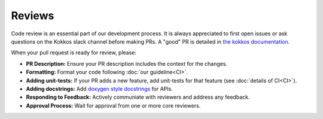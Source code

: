 .. SPDX-FileCopyrightText: (C) The kokkos-fft development team, see COPYRIGHT.md file
..
.. SPDX-License-Identifier: MIT OR Apache-2.0 WITH LLVM-exception

Reviews
=======
Code review is an essential part of our development process. It is always appreciated to first open issues or ask questions on the 
Kokkos slack channel before making PRs. A "good" PR is detailed in `the kokkos documentation <https://kokkos.org/kokkos-core-wiki/developer-guides/prs-and-reviews.html>`_.

When your pull request is ready for review, please:

- **PR Description:** Ensure your PR description includes the context for the changes.
- **Formatting:** Format your code following :doc:`our guideline<CI>`.
- **Adding unit-tests:** If your PR adds a new feature, add unit-tests for that feature (see :doc:`details of CI<CI>`).
- **Adding docstrings:** Add `doxygen style docstrings <https://www.doxygen.nl/manual/docblocks.html>`_ for APIs.
- **Responding to Feedback:** Actively communiate with reviewers and address any feedback.
- **Approval Process:** Wait for approval from one or more core reviewers.
